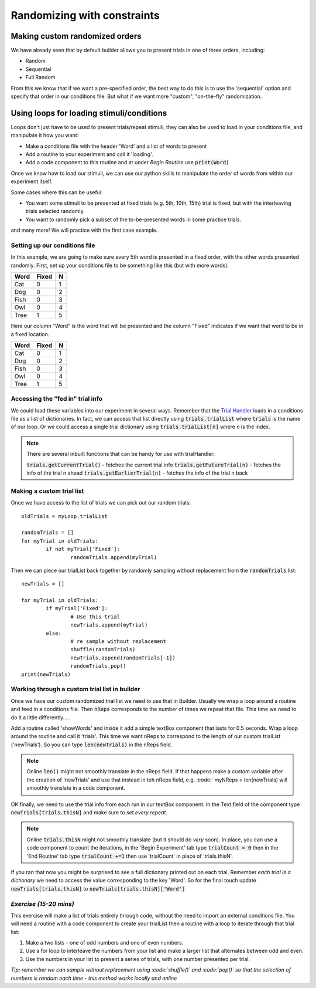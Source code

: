 
.. PEP 2014 slides file, created by
   hieroglyph-quickstart on Tue Mar  4 20:42:06 2014.

.. _customRandomisation:

Randomizing with constraints
===============================

Making custom randomized orders
----------------------------------------------

We have already seen that by default builder allows you to present trials in one of three orders, including:

- Random
- Sequential
- Full Random

From this we know that if we want a pre-specified order, the best way to do this is to use the 'sequential' option and specify that order in our conditions file. But what if we want more "custom", "on-the-fly" randomization. 

Using loops for loading stimuli/conditions
----------------------------------------------

Loops don't just have to be used to present trials/repeat stimuli, they can also be used to load in your conditions file, and manipulate it how you want:

- Make a conditions file with the header 'Word' and a list of words to present
- Add a routine to your experiment and call it 'loading'. 
- Add a code component to this routine and at under *Begin Routine* use :code:`print(Word)`

.. nextslide::

Once we know how to load our stimuli, we can use our python skills to manipulate the order of words from within our experiment itself. 

Some cases where this can be useful:

- You want some stimuli to be presented at fixed trials (e.g. 5th, 10th, 15th) trial is fixed, but with the interleaving trials selected randomly.
- You want to randomly pick a subset of the to-be-presented words in some practice trials.

and many more! We will practice with the first case example. 

Setting up our conditions file
^^^^^^^^^^^^^^^^^^^^^^^^^^^^^^^^^^^^^^^^^^^^^^^^^^^^^^^^^^

In this example, we are going to make sure every 5th word is presented in a fixed order, with the other words presented randomly. First, set up your conditions file to be something like this (but with more words). 

+----------+-------------+-------------+
| Word     | Fixed       | N           |
+==========+=============+=============+
| Cat      | 0           | 1           |
+----------+-------------+-------------+
| Dog      | 0           | 2           |
+----------+-------------+-------------+
| Fish     | 0           | 3           |
+----------+-------------+-------------+
| Owl      | 0           | 4           |
+----------+-------------+-------------+
| Tree     | 1           | 5           |
+----------+-------------+-------------+

.. nextslide::

Here our column "Word" is the word that will be presented and the column "Fixed" indicates if we want that word to be in a fixed location. 

+----------+-------------+-------------+
| Word     | Fixed       | N           |
+==========+=============+=============+
| Cat      | 0           | 1           |
+----------+-------------+-------------+
| Dog      | 0           | 2           |
+----------+-------------+-------------+
| Fish     | 0           | 3           |
+----------+-------------+-------------+
| Owl      | 0           | 4           |
+----------+-------------+-------------+
| Tree     | 1           | 5           |
+----------+-------------+-------------+


Accessing the "fed in" trial info
^^^^^^^^^^^^^^^^^^^^^^^^^^^^^^^^^^^^^^^^^^^^^^^^^^^^^^^^^^

We could load these variables into our experiment in several ways. Remember that the `Trial Handler <https://www.psychopy.org/api/data.html#psychopy.data.TrialHandler>`_ loads in a conditions file as a list of dictionaries. In fact, we can access that list directly using :code:`trials.trialList` where :code:`trials` is the name of our loop. Or we could access a single trial dictionary using :code:`trials.trialList[n]` where *n* is the index. 

.. note::
	There are several inbuilt functions that can be handy for use with trialHandler:

	:code:`trials.getCurrentTrial()` - fetches the current trial info
	:code:`trials.getFutureTrial(n)` - fetches the info of the trial n ahead
	:code:`trials.getEarlierTrial(n)` - fetches the info of the trial n back

Making a custom trial list
^^^^^^^^^^^^^^^^^^^^^^^^^^^^^^^^^^^^^^^^^^^^^^^^^^^^^^^^^^

Once we have access to the list of trials we can pick out our random trials::

	oldTrials = myLoop.trialList

	randomTrials = []
	for myTrial in oldTrials:
		if not myTrial['Fixed']:
			randomTrials.append(myTrial)

.. nextslide::

Then we can piece our trialList back together by randomly sampling without replacement from the :code:`randomTrials` list::

	newTrials = []

	for myTrial in oldTrials:
		if myTrial['Fixed']:
			# Use this trial
			newTrials.append(myTrial)
		else:
			# re sample without replacement
			shuffle(randomTrials)
			newTrials.append(randomTrials[-1])
			randomTrials.pop()
	print(newTrials)

Working through a custom trial list in builder
^^^^^^^^^^^^^^^^^^^^^^^^^^^^^^^^^^^^^^^^^^^^^^^^^^^^^^^^^^

Once we have our custom randomized trial list we need to use that in Builder. Usually we wrap a loop around a routine and feed in a conditions file. Then :code:`nReps` corresponds to the number of times we repeat that file. This time we need to do it a little differently.....

.. nextslide::

Add a routine called 'showWords' and inside it add a simple textBox component that lasts for 0.5 seconds. Wrap a loop around the routine and call it 'trials'. This time we want nReps to correspond to the length of our custom trialList ('newTrials'). So you can type :code:`len(newTrials)` in the nReps field. 

.. note::
	Online :code:`len()` might not smoothly translate in the nReps field. If that happens make a custom variable after the creation of 'newTrials' and use that instead in teh nReps field, e.g. :code:` myNReps = len(newTrials) will smoothly translate in a code component. 

.. nextslide::

OK finally, we need to use the trial info from each run in our textBox component. In the Text field of the component type :code:`newTrials[trials.thisN]` and make sure to *set every repeat*. 

.. note::
	Online :code:`trials.thisN` might not smoothly translate (but it should do *very* soon). In place, you can use a code component to count the iterations, in the 'Begin Experiment' tab type :code:`trialCount = 0` then in the 'End Routine' tab type :code:`trialCount +=1` then use 'trialCount' in place of 'trials.thisN'.

.. nextslide::

If you ran that now you might be surprised to see a full dictionary printed out on each trial. Remember *each trial is a dictionary* we need to access the value corresponding to the key 'Word'. So for the final touch update :code:`newTrials[trials.thisN]` to :code:`newTrials[trials.thisN]['Word']`

*Exercise (15-20 mins)*
^^^^^^^^^^^^^^^^^^^^^^^^^^^^^^^^^^^^^^^^^^^^^^^^^^^^^^^^^^

This exercise will make a list of trials entirely through code, without the need to import an external conditions file. You will need a routine with a code component to create your trialList then a routine with a loop to iterate through that trial list:

1. Make a two lists - one of odd numbers and one of even numbers.
2. Use a for loop to interleave the numbers from your list and make a larger list that alternates between odd and even. 
3. Use the numbers in your list to present a series of trials, with one number presented per trial.


*Tip: remember we can sample without replacement using :code:`shuffle()` and :code:`pop()` so that the selection of numbers is random each time - this method works locally and online*

